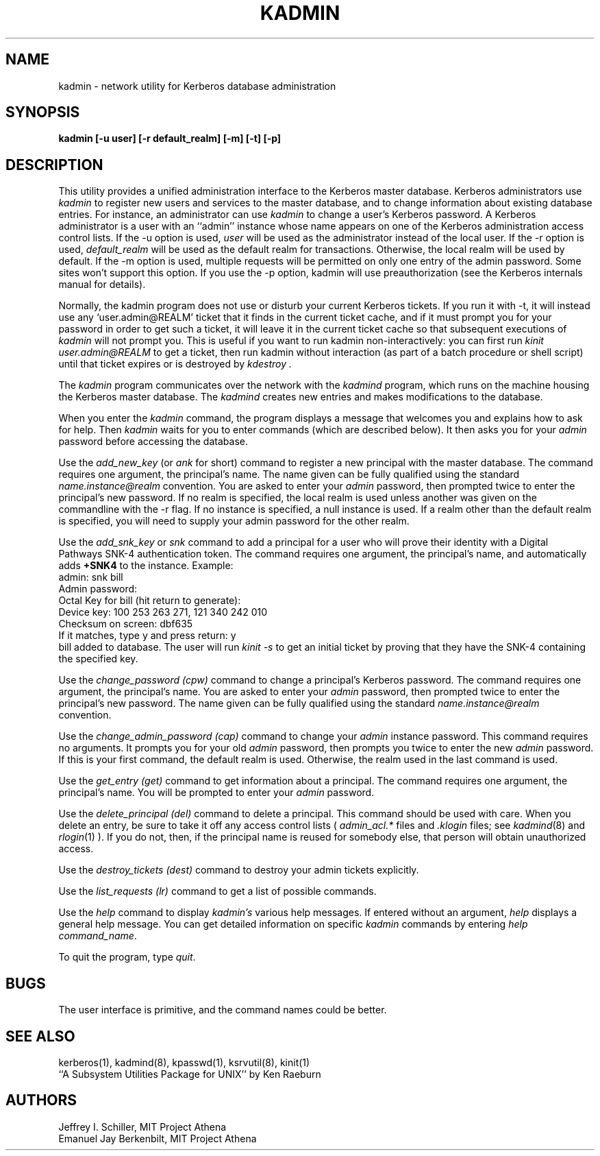 .\" Copyright 1989 by the Massachusetts Institute of Technology.
.\"
.\" For copying and distribution information,
.\" please see the file <mit-copyright.h>.
.\"
.TH KADMIN 8 "Kerberos Version 4.0" "MIT Project Athena"
.SH NAME
kadmin \- network utility for Kerberos database administration
.SH SYNOPSIS
.B kadmin "[-u user] [-r default_realm] [-m] [-t] [-p]"
.SH DESCRIPTION
This utility provides a unified administration interface to
the
Kerberos
master database.
Kerberos
administrators
use
.I kadmin
to register new users and services to the master database,
and to change information about existing database entries.
For instance, an administrator can use
.I kadmin
to change a user's
Kerberos
password.
A Kerberos administrator is a user with an ``admin'' instance
whose name appears on one of the Kerberos administration access control
lists.  If the \-u option is used, 
.I user 
will be used as the administrator instead of the local user.
If the \-r option is used, 
.I default_realm
will be used as the default realm for transactions.  Otherwise,
the local realm will be used by default.
If the \-m option is used, multiple requests will be permitted 
on only one entry of the admin password.  Some sites won't
support this option.
If you use the \-p option, kadmin will use preauthorization
(see the Kerberos internals manual for details).

Normally, the kadmin program does not use or disturb
your current Kerberos tickets.  If you run it with \-t, 
it will instead use any `user.admin@REALM' ticket that it
finds in the current ticket cache, and if it must prompt you
for your password in order to get such a ticket, it will
leave it in the current ticket cache so that subsequent executions
of 
.I kadmin
will not prompt you.  This is useful if you want to run kadmin
non-interactively:  you can first run 
.I "kinit user.admin@REALM"
to get a ticket, then
run kadmin without interaction (as part of a batch procedure or shell script)
until that ticket expires or is destroyed by
.I kdestroy .

The
.I kadmin
program communicates over the network with the
.I kadmind
program, which runs on the machine housing the Kerberos master
database.
The
.I kadmind
creates new entries and makes modifications to the database.

When you enter the
.I kadmin
command,
the program displays a message that welcomes you and explains
how to ask for help.
Then
.I kadmin
waits for you to enter commands (which are described below).
It then asks you for your
.I admin
password before accessing the database.

Use the
.I add_new_key
(or
.I ank
for short)
command to register a new principal
with the master database.
The command requires one argument,
the principal's name.  The name
given can be fully qualified using 
the standard 
.I name.instance@realm
convention.
You are asked to enter your
.I admin
password,
then prompted twice to enter the principal's
new password.  If no realm is specified, 
the local realm is used unless another was
given on the commandline with the \-r flag.  
If no instance is
specified, a null instance is used.  If
a realm other than the default realm is specified,
you will need to supply your admin password for
the other realm.

Use the 
.I add_snk_key
or 
.I snk
command to add a principal for a user who will
prove their identity with a Digital Pathways
SNK-4 authentication token.
The command requires one argument,
the principal's name, and automatically
adds 
.B +SNK4
to the instance.  Example:
.nofill
   admin:  snk bill
   Admin password:
   Octal Key for bill (hit return to generate):
   Device key: 100 253 263 271,  121 340 242 010
   Checksum on screen: dbf635
   If it matches, type y and press return: y
   bill added to database.
.fill
The user will run
.I kinit -s
to get an initial ticket by proving that they have the SNK-4 containing the
specified key.

Use the
.I change_password (cpw)
command to change a principal's
Kerberos
password.
The command requires one argument,
the principal's
name.
You are asked to enter your
.I admin
password,
then prompted twice to enter the principal's new password.
The name
given can be fully qualified using 
the standard 
.I name.instance@realm
convention.

Use the
.I change_admin_password (cap)
command to change your
.I admin
instance password.
This command requires no arguments.
It prompts you for your old
.I admin
password, then prompts you twice to enter the new
.I admin
password.  If this is your first command, 
the default realm is used.  Otherwise, the realm
used in the last command is used.

Use the
.I get_entry (get)
command to get information about a principal.
The command requires one argument, the principal's name.  You will be
prompted to enter your
.I admin
password.

Use the
.I delete_principal (del)
command to delete a principal.  This command should be used with care.
When you delete an entry, be sure to take it off any access control
lists (
.IR admin_acl.*
files and
.IR .klogin
files; see
.IR kadmind (8)
and
.IR rlogin (1)
).  If you do not, then, if the principal name is reused for
somebody else, that person will obtain unauthorized access.

Use the
.I destroy_tickets (dest)
command to destroy your admin tickets explicitly.

Use the
.I list_requests (lr)
command to get a list of possible commands.

Use the
.I help
command to display
.IR kadmin's
various help messages.
If entered without an argument,
.I help
displays a general help message.
You can get detailed information on specific
.I kadmin
commands
by entering 
.I help
.IR command_name .

To quit the program, type
.IR quit .

.SH BUGS
The user interface is primitive, and the command names could be better.

.SH "SEE ALSO"
kerberos(1), kadmind(8), kpasswd(1), ksrvutil(8), kinit(1)
.br
``A Subsystem Utilities Package for UNIX'' by Ken Raeburn
.SH AUTHORS
Jeffrey I. Schiller, MIT Project Athena
.br
Emanuel Jay Berkenbilt, MIT Project Athena
